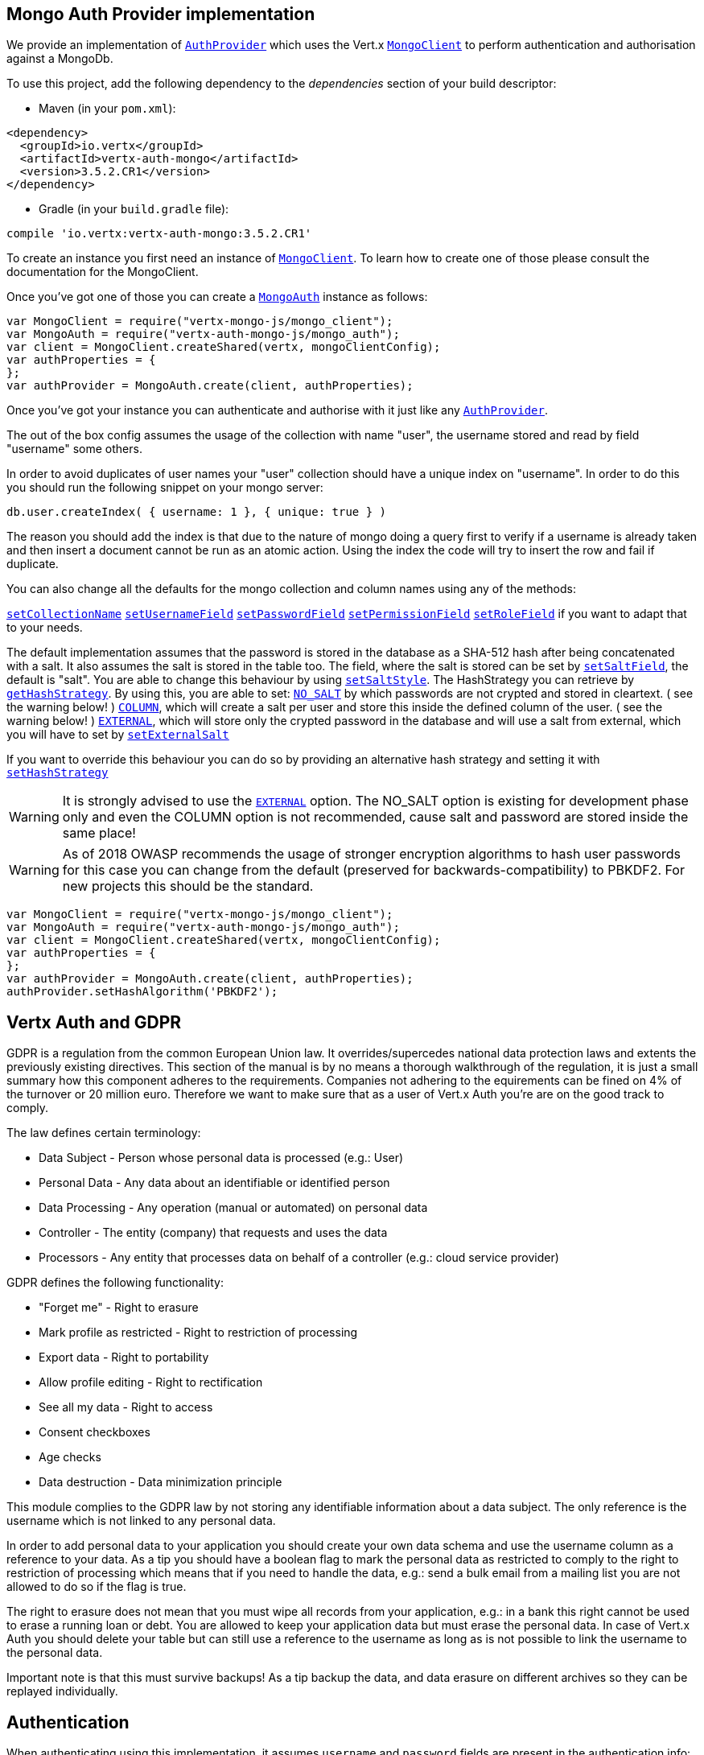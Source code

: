 == Mongo Auth Provider implementation

We provide an implementation of `link:../../jsdoc/module-vertx-auth-common-js_auth_provider-AuthProvider.html[AuthProvider]` which uses the Vert.x `link:../../jsdoc/module-vertx-mongo-js_mongo_client-MongoClient.html[MongoClient]`
to perform authentication and authorisation against a MongoDb.

To use this project, add the following
dependency to the _dependencies_ section of your build descriptor:

* Maven (in your `pom.xml`):

[source,xml,subs="+attributes"]
----
<dependency>
  <groupId>io.vertx</groupId>
  <artifactId>vertx-auth-mongo</artifactId>
  <version>3.5.2.CR1</version>
</dependency>
----

* Gradle (in your `build.gradle` file):

[source,groovy,subs="+attributes"]
----
compile 'io.vertx:vertx-auth-mongo:3.5.2.CR1'
----

To create an instance you first need an instance of `link:../../jsdoc/module-vertx-mongo-js_mongo_client-MongoClient.html[MongoClient]`. To learn how to create one
of those please consult the documentation for the MongoClient.

Once you've got one of those you can create a `link:../../jsdoc/module-vertx-auth-mongo-js_mongo_auth-MongoAuth.html[MongoAuth]` instance as follows:

[source,js]
----
var MongoClient = require("vertx-mongo-js/mongo_client");
var MongoAuth = require("vertx-auth-mongo-js/mongo_auth");
var client = MongoClient.createShared(vertx, mongoClientConfig);
var authProperties = {
};
var authProvider = MongoAuth.create(client, authProperties);

----

Once you've got your instance you can authenticate and authorise with it just like any `link:../../jsdoc/module-vertx-auth-common-js_auth_provider-AuthProvider.html[AuthProvider]`.

The out of the box config assumes the usage of the collection with name "user", the username stored and read by field "username"
some others.

In order to avoid duplicates of user names your "user" collection should have a unique index on "username". In order
to do this you should run the following snippet on your mongo server:

----
db.user.createIndex( { username: 1 }, { unique: true } )
----

The reason you should add the index is that due to the nature of mongo doing a query first to verify if a username is
already taken and then insert a document cannot be run as an atomic action. Using the index the code will try to
insert the row and fail if duplicate.

You can also change all the defaults for the mongo collection and column names using any of the methods:

`link:../../jsdoc/module-vertx-auth-mongo-js_mongo_auth-MongoAuth.html#setCollectionName[setCollectionName]`
`link:../../jsdoc/module-vertx-auth-mongo-js_mongo_auth-MongoAuth.html#setUsernameField[setUsernameField]`
`link:../../jsdoc/module-vertx-auth-mongo-js_mongo_auth-MongoAuth.html#setPasswordField[setPasswordField]`
`link:../../jsdoc/module-vertx-auth-mongo-js_mongo_auth-MongoAuth.html#setPermissionField[setPermissionField]`
`link:../../jsdoc/module-vertx-auth-mongo-js_mongo_auth-MongoAuth.html#setRoleField[setRoleField]`
if you want to adapt that to your needs.

The default implementation assumes that the password is stored in the database as a SHA-512 hash after being
concatenated with a salt. It also assumes the salt is stored in the table too. The field, where the salt is
stored can be set by `link:../../jsdoc/module-vertx-auth-mongo-js_mongo_auth-MongoAuth.html#setSaltField[setSaltField]`, the default is "salt".
You are able to change this behaviour by using `link:../../jsdoc/module-vertx-auth-mongo-js_hash_strategy-HashStrategy.html#setSaltStyle[setSaltStyle]`.
The HashStrategy you can retrieve by  `link:../../jsdoc/module-vertx-auth-mongo-js_mongo_auth-MongoAuth.html#getHashStrategy[getHashStrategy]`.
By using this, you are able to set:
`link:todo[NO_SALT]` by which passwords are not crypted and stored
in cleartext. ( see the warning below! )
`link:todo[COLUMN]`, which will create a salt per user and store this
inside the defined column of the user. ( see the warning below! )
`link:todo[EXTERNAL]`, which will store only the crypted password in the
database and will use a salt from external, which you will have to set by `link:../../jsdoc/module-vertx-auth-mongo-js_hash_strategy-HashStrategy.html#setExternalSalt[setExternalSalt]`

If you want to override this behaviour you can do so by providing an alternative hash strategy and setting it with
 `link:../../jsdoc/module-vertx-auth-mongo-js_mongo_auth-MongoAuth.html#setHashStrategy[setHashStrategy]`

WARNING: It is strongly advised to use the `link:todo[EXTERNAL]` option.
The NO_SALT option is existing for development phase only and even the COLUMN option is not recommended, cause
salt and password are stored inside the same place!

WARNING: As of 2018 OWASP recommends the usage of stronger encryption algorithms to hash user passwords for
this case you can change from the default (preserved for backwards-compatibility) to PBKDF2. For new projects
this should be the standard.

[source,js]
----
var MongoClient = require("vertx-mongo-js/mongo_client");
var MongoAuth = require("vertx-auth-mongo-js/mongo_auth");
var client = MongoClient.createShared(vertx, mongoClientConfig);
var authProperties = {
};
var authProvider = MongoAuth.create(client, authProperties);
authProvider.setHashAlgorithm('PBKDF2');

----

== Vertx Auth and GDPR

GDPR is a regulation from the common European Union law. It overrides/supercedes national data protection laws and
extents the previously existing directives. This section of the manual is by no means a thorough walkthrough of the
regulation, it is just a small summary how this component adheres to the requirements. Companies not adhering to the
equirements can be fined on 4% of the turnover or 20 million euro. Therefore we want to make sure that as a user of
Vert.x Auth you're are on the good track to comply.

The law defines certain terminology:

* Data Subject - Person whose personal data is processed (e.g.: User)
* Personal Data - Any data about an identifiable or identified person
* Data Processing - Any operation (manual or automated) on personal data
* Controller - The entity (company) that requests and uses the data
* Processors - Any entity that processes data on behalf of a controller (e.g.: cloud service provider)

GDPR defines the following functionality:

* "Forget me" - Right to erasure
* Mark profile as restricted - Right to restriction of processing
* Export data - Right to portability
* Allow profile editing - Right to rectification
* See all my data - Right to access
* Consent checkboxes
* Age checks
* Data destruction - Data minimization principle

This module complies to the GDPR law by not storing any identifiable information about a data subject. The only
reference is the username which is not linked to any personal data.

In order to add personal data to your application you should create your own data schema and use the username column
as a reference to your data. As a tip you should have a boolean flag to mark the personal data as restricted to
comply to the right to restriction of processing which means that if you need to handle the data, e.g.: send a bulk
email from a mailing list you are not allowed to do so if the flag is true.

The right to erasure does not mean that you must wipe all records from your application, e.g.: in a bank this right
cannot be used to erase a running loan or debt. You are allowed to keep your application data but must erase the
personal data. In case of Vert.x Auth you should delete your table but can still use a reference to the username as
long as is not possible to link the username to the personal data.

Important note is that this must survive backups! As a tip backup the data, and data erasure on different archives so
they can be replayed individually.

== Authentication

When authenticating using this implementation, it assumes `username` and `password` fields are present in the
authentication info:

[source,js]
----
var authInfo = {
  "username" : "tim",
  "password" : "sausages"
};
authProvider.authenticate(authInfo, function (res, res_err) {
  if (res_err == null) {
    var user = res;
  } else {
    // Failed!
  }
});

----
Instead of the `username` and `password` field names used in the previous snippet, you should use:
`link:../../jsdoc/module-vertx-auth-mongo-js_mongo_auth-MongoAuth.html#setUsernameCredentialField[setUsernameCredentialField]` and
`link:../../jsdoc/module-vertx-auth-mongo-js_mongo_auth-MongoAuth.html#setPasswordCredentialField[setPasswordCredentialField]`

== Authorisation - Permission-Role Model

Although Vert.x auth itself does not mandate any specific model of permissions (they are just opaque strings), this
implementation assumes a familiar user/role/permission model, where a user can have zero or more roles and a role
can have zero or more permissions.

If validating if a user has a particular permission simply pass the permission into.
`link:../../jsdoc/module-vertx-auth-common-js_user-User.html#isAuthorised[isAuthorised]` as follows:

[source,js]
----

user.isAuthorized("commit_code", function (res, res_err) {
  if (res_err == null) {
    var hasPermission = res;
  } else {
    // Failed to
  }
});


----

If validating that a user has a particular _role_ then you should prefix the argument with the role prefix.

[source,js]
----
var MongoAuth = require("vertx-auth-mongo-js/mongo_auth");

user.isAuthorized(MongoAuth.ROLE_PREFIX + "manager", function (res, res_err) {
  if (res_err == null) {
    var hasRole = res;
  } else {
    // Failed to
  }
});


----